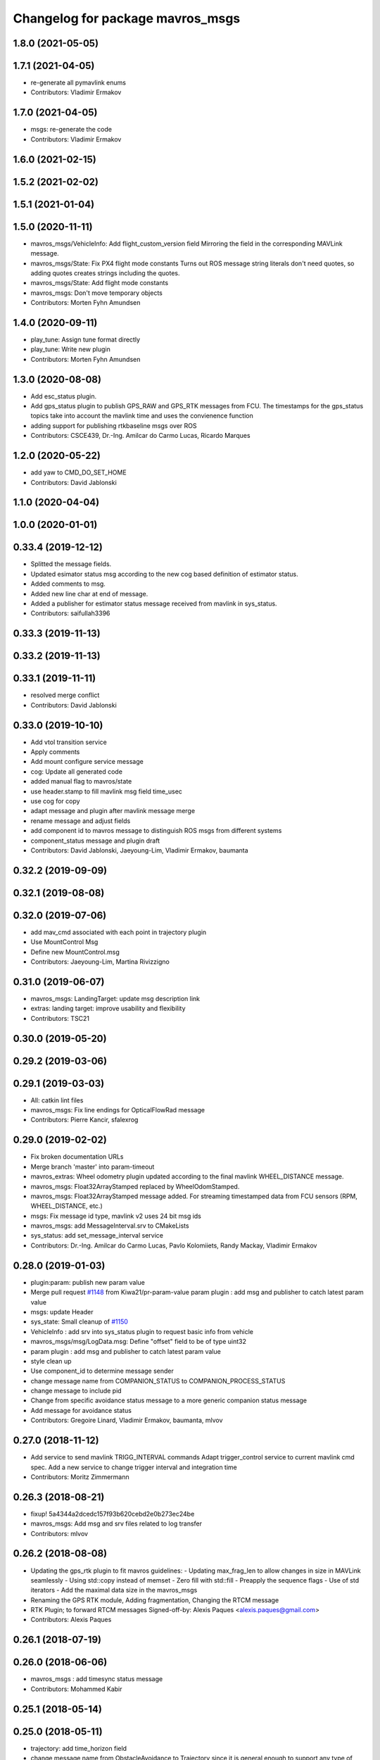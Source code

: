 ^^^^^^^^^^^^^^^^^^^^^^^^^^^^^^^^^
Changelog for package mavros_msgs
^^^^^^^^^^^^^^^^^^^^^^^^^^^^^^^^^

1.8.0 (2021-05-05)
------------------

1.7.1 (2021-04-05)
------------------
* re-generate all pymavlink enums
* Contributors: Vladimir Ermakov

1.7.0 (2021-04-05)
------------------
* msgs: re-generate the code
* Contributors: Vladimir Ermakov

1.6.0 (2021-02-15)
------------------

1.5.2 (2021-02-02)
------------------

1.5.1 (2021-01-04)
------------------

1.5.0 (2020-11-11)
------------------
* mavros_msgs/VehicleInfo: Add flight_custom_version field
  Mirroring the field in the corresponding MAVLink message.
* mavros_msgs/State: Fix PX4 flight mode constants
  Turns out ROS message string literals don't need quotes,
  so adding quotes creates strings including the quotes.
* mavros_msgs/State: Add flight mode constants
* mavros_msgs: Don't move temporary objects
* Contributors: Morten Fyhn Amundsen

1.4.0 (2020-09-11)
------------------
* play_tune: Assign tune format directly
* play_tune: Write new plugin
* Contributors: Morten Fyhn Amundsen

1.3.0 (2020-08-08)
------------------
* Add esc_status plugin.
* Add gps_status plugin to publish GPS_RAW and GPS_RTK messages from FCU.
  The timestamps for the gps_status topics take into account the mavlink time and uses the convienence function
* adding support for publishing rtkbaseline msgs over ROS
* Contributors: CSCE439, Dr.-Ing. Amilcar do Carmo Lucas, Ricardo Marques

1.2.0 (2020-05-22)
------------------
* add yaw to CMD_DO_SET_HOME
* Contributors: David Jablonski

1.1.0 (2020-04-04)
------------------

1.0.0 (2020-01-01)
------------------

0.33.4 (2019-12-12)
-------------------
* Splitted the message fields.
* Updated esimator status msg according to the new cog based definition of estimator status.
* Added comments to msg.
* Added new line char at end of message.
* Added a publisher for estimator status message received from mavlink in sys_status.
* Contributors: saifullah3396

0.33.3 (2019-11-13)
-------------------

0.33.2 (2019-11-13)
-------------------

0.33.1 (2019-11-11)
-------------------
* resolved merge conflict
* Contributors: David Jablonski

0.33.0 (2019-10-10)
-------------------
* Add vtol transition service
* Apply comments
* Add mount configure service message
* cog: Update all generated code
* added manual flag to mavros/state
* use header.stamp to fill mavlink msg field time_usec
* use cog for copy
* adapt message and plugin after mavlink message merge
* rename message and adjust fields
* add component id to mavros message to distinguish ROS msgs from different systems
* component_status message and plugin draft
* Contributors: David Jablonski, Jaeyoung-Lim, Vladimir Ermakov, baumanta

0.32.2 (2019-09-09)
-------------------

0.32.1 (2019-08-08)
-------------------

0.32.0 (2019-07-06)
-------------------
* add mav_cmd associated with each point in trajectory plugin
* Use MountControl Msg
* Define new MountControl.msg
* Contributors: Jaeyoung-Lim, Martina Rivizzigno

0.31.0 (2019-06-07)
-------------------
* mavros_msgs: LandingTarget: update msg description link
* extras: landing target: improve usability and flexibility
* Contributors: TSC21

0.30.0 (2019-05-20)
-------------------

0.29.2 (2019-03-06)
-------------------

0.29.1 (2019-03-03)
-------------------
* All: catkin lint files
* mavros_msgs: Fix line endings for OpticalFlowRad message
* Contributors: Pierre Kancir, sfalexrog

0.29.0 (2019-02-02)
-------------------
* Fix broken documentation URLs
* Merge branch 'master' into param-timeout
* mavros_extras: Wheel odometry plugin updated according to the final mavlink WHEEL_DISTANCE message.
* mavros_msgs: Float32ArrayStamped replaced by WheelOdomStamped.
* mavros_msgs: Float32ArrayStamped message added.
  For streaming timestamped data from FCU sensors (RPM, WHEEL_DISTANCE, etc.)
* msgs: Fix message id type, mavlink v2 uses 24 bit msg ids
* mavros_msgs: add MessageInterval.srv to CMakeLists
* sys_status: add set_message_interval service
* Contributors: Dr.-Ing. Amilcar do Carmo Lucas, Pavlo Kolomiiets, Randy Mackay, Vladimir Ermakov

0.28.0 (2019-01-03)
-------------------
* plugin:param: publish new param value
* Merge pull request `#1148 <https://github.com/mavlink/mavros/issues/1148>`_ from Kiwa21/pr-param-value
  param plugin : add msg and publisher to catch latest param value
* msgs: update Header
* sys_state: Small cleanup of `#1150 <https://github.com/mavlink/mavros/issues/1150>`_
* VehicleInfo : add srv into sys_status plugin to request basic info from vehicle
* mavros_msgs/msg/LogData.msg: Define "offset" field to be of type uint32
* param plugin : add msg and publisher to catch latest param value
* style clean up
* Use component_id to determine message sender
* change message name from COMPANION_STATUS to COMPANION_PROCESS_STATUS
* change message to include pid
* Change from specific avoidance status message to a more generic companion status message
* Add message for avoidance status
* Contributors: Gregoire Linard, Vladimir Ermakov, baumanta, mlvov

0.27.0 (2018-11-12)
-------------------
* Add service to send mavlink TRIGG_INTERVAL commands
  Adapt trigger_control service to current mavlink cmd spec. Add a new service to change trigger interval and integration time
* Contributors: Moritz Zimmermann

0.26.3 (2018-08-21)
-------------------
* fixup! 5a4344a2dcedc157f93b620cebd2e0b273ec24be
* mavros_msgs: Add msg and srv files related to log transfer
* Contributors: mlvov

0.26.2 (2018-08-08)
-------------------
* Updating the gps_rtk plugin to fit mavros guidelines:
  - Updating max_frag_len to allow changes in size in MAVLink seamlessly
  - Using std::copy instead of memset
  - Zero fill with std::fill
  - Preapply the sequence flags
  - Use of std iterators
  - Add the maximal data size in the mavros_msgs
* Renaming the GPS RTK module, Adding fragmentation, Changing the RTCM message
* RTK Plugin; to forward RTCM messages
  Signed-off-by: Alexis Paques <alexis.paques@gmail.com>
* Contributors: Alexis Paques

0.26.1 (2018-07-19)
-------------------

0.26.0 (2018-06-06)
-------------------
* mavros_msgs : add timesync status message
* Contributors: Mohammed Kabir

0.25.1 (2018-05-14)
-------------------

0.25.0 (2018-05-11)
-------------------
* trajectory: add time_horizon field
* change message name from ObstacleAvoidance to Trajectory since it is
  general enough to support any type of trajectory
* CMakeLists: add ObstacleAvoidance message
* add ObstacleAvoidance message
* msgs: Update message doc link
* CommandCode: update list of available commands on MAV_CMD enum (`#995 <https://github.com/mavlink/mavros/issues/995>`_)
* Contributors: Martina, Nuno Marques, Vladimir Ermakov

0.24.0 (2018-04-05)
-------------------
* Add ability to send STATUSTEXT messages
* Contributors: Anass Al

0.23.3 (2018-03-09)
-------------------

0.23.2 (2018-03-07)
-------------------

0.23.1 (2018-02-27)
-------------------

0.23.0 (2018-02-03)
-------------------

0.22.0 (2017-12-11)
-------------------
* SetMavFrame.srv: add FRAME\_ prefix
* Add cog for SetMavFrame.srv
* Setpoints: add service to specify frame
* Contributors: Pierre Kancir, khancyr

0.21.5 (2017-11-16)
-------------------

0.21.4 (2017-11-01)
-------------------

0.21.3 (2017-10-28)
-------------------
* plugin waypoints: Use stamped message
* add debug plugin
* Contributors: TSC21, Vladimir Ermakov

0.21.2 (2017-09-25)
-------------------

0.21.1 (2017-09-22)
-------------------

0.21.0 (2017-09-14)
-------------------
* plugin waypoint: Rename current seq in wp list message
* waypoint: Publish current waypoint seq
* waypoint partial: code style cleanup
* waypoint partial: extend existing service
* Partial waypoint: added wp_transfered to push partial service response
* Partial waypoint: added partial updating to mavwp
* Contributors: James Mare, James Stewart, Vladimir Ermakov

0.20.1 (2017-08-28)
-------------------

0.20.0 (2017-08-23)
-------------------
* HIL Plugin
  * add HilSensor.msg, HilStateQuaternion.msg, and add them in CMakeLists.txt
  * Add hil_sensor.cpp plugin to send HIL_SENSOR mavlink message to FCU.
  * fix HilSensor.msg. Make it more compact.
  * Fix HilStateQuaternion.msg. Make it more compact.
  * Add hil_state_quaternion plugin
  * fix files: some variable names were wrong+some syntax problems
  * fix syntax error in plugin .cpp files, make msg files match corresponding mavlink definitions
  * fix plugin source files
  * fix syntax
  * fix function name. It was wrong.
  * add HIL_GPS plugin
  * add HilGPS.msg to CMakeList
  * fix missing semicolon
  * fix call of class name
  * Add ACTUATOR_CONTROL_TARGET MAVLink message
  * fix code
  * increase number of fake satellites
  * control sensor and control rates
  * change control rate
  * change control rate
  * fix fake gps rate
  * fix
  * fix plugin_list
  * fix
  * remove unnecessary hil_sensor_mixin
  * update HilSensor.msg and usage
  * update HilStateQuaterion.msg and usage
  * redo some changes; update HilGPS.msg and usage
  * update hil_controls msg - use array of floats for aux channels
  * merge actuator_control with actuator_control_target
  * remove hil_sensor_mixin.h
  * update actuator_control logic
  * merge all plugins into a single one
  * delete the remaining plugin files
  * update description
  * redo some changes; reduce LOC
  * fix type cast on gps coord
  * add HIL_OPTICAL_FLOW send based on OpticalFlowRad sub
  * update authors list
  * update subscribers names
  * refactor gps coord convention
  * add HIL_RC_INPUTS_RAW sender; cog protec msg structure and content
  * apply correct rc_in translation; redo cog
  * apply proper rotations and frame transforms
  * remote throttle
  * fix typo and msg api
  * small changes
  * refactor rcin_raw_cb
  * new refactor to rcin_raw_cb arrays
  * update velocity to meters
  * readjust all the units so to match mavlink msg def
  * update cog
  * correct cog conversion
  * refefine msg definitions to remove overhead
  * hil: apply frame transform to body frame
* msgs fix `#625 <https://github.com/mavlink/mavros/issues/625>`_: Rename SetMode.Response.success to mode_sent
* [WIP] Plugins: setpoint_attitude: add sync between thrust and attitude (`#700 <https://github.com/mavlink/mavros/issues/700>`_)
  * plugins: setpoint_attitude: add sync between throttle and attitude topics to be sent together
  * plugins: typo correction: replace throttle with thrust
  * plugins: msgs: setpoint_attitude: replaces Float32Stamped for Thrust msg
  * plugins: setpoint_attitude: add sync between twist and thrust (RPY+Thrust)
  * setpoint_attitude: update the logic of thrust normalization verification
  * setpoint_attitude: implement sync between tf listener and thrust subscriber
  * TF sync listener: generalize topic type that can be syncronized with TF2
  * TF2ListenerMixin: keep class template, use template for tf sync method only
  * TF2ListenerMixin: fix and improve sync tf2_start method
  * general update to yaml config files and parameters
  * setpoint_attitude: add note on Thrust sub name
  * setpoint_attitude: TF sync: pass subscriber pointer instead of binding it
* Use GeographicLib tools to guarantee ROS msg def and enhance features (`#693 <https://github.com/mavlink/mavros/issues/693>`_)
  * first commit
  * Check for GeographicLib first without having to install it from the beginning each compile time
  * add necessary cmake files
  * remove gps_conversions.h and use GeographicLib to obtain the UTM coordinates
  * move conversion functions to utils.h
  * geographic conversions: update CMakeLists and package.xml
  * geographic conversions: force download of the datasets
  * geographic conversions: remove unneeded cmake module
  * dependencies: use SHARED libs of geographiclib
  * dependencies: correct FindGeographicLib.cmake so it can work for common Debian platforms
  * CMakeList: do not be so restrict about GeographicLib dependency
  * global position: odometry-use ECEF instead of UTM; update other fields
  * global position: make travis happy
  * global position: fix ident
  * global_position: apply correct frames and frame transforms given each coordinate frame
  * global_position: convert rcvd global origin to ECEF
  * global_position: be more explicit about the ecef-enu transform
  * global position: use home position as origin of map frame
  * global position: minor refactoring
  * global position: shield code with exception catch
  * fix identation
  * move dataset install to script; update README with new functionalities
  * update README with warning
  * global_position: fix identation
  * update HomePosition to be consistent with the conversions in global_position to ensure the correct transformation of height
  * home|global_position: fix compile errors, logic and dependencies
  * home position: add height conversion
  * travis: update to get datasets
  * install geo dataset: update to verify alternative dataset folders
  * travis: remove dataset install to allow clean build
  * hp and gp: initialize geoid dataset once and make it thread safe
  * README: update description relative to GeographicLib; fix typos
  * global position: improve doxygen references
  * README: update with some tips on rosdep install
* update ExtendedState with new MAV_LANDED_STATE enum
* Contributors: Nicklas Stockton, Nuno Marques, Vladimir Ermakov

0.19.0 (2017-05-05)
-------------------
* msgs: Add cog script to finish ADSBVehicle.msg
* extras: Add ADSB plugin
* plugin `#695 <https://github.com/mavlink/mavros/issues/695>`_: Fix plugin
* plugin: Add home_position
* Contributors: Nuno Marques, Vladimir Ermakov

0.18.7 (2017-02-24)
-------------------
* trigger interface : rename to cycle_time to be consistent with PX4
* Contributors: Kabir Mohammed

0.18.6 (2017-02-07)
-------------------
* Plugins: system_status change status field to system_status
  Add comment to State.msg for system_status enum
* Plugins: add system_status to state message
* Contributors: Pierre Kancir

0.18.5 (2016-12-12)
-------------------

0.18.4 (2016-11-11)
-------------------
* msgs: Fix `#609 <https://github.com/mavlink/mavros/issues/609>`_
* add hil_actuator_controls mavlink message
* Contributors: Beat Kung, Vladimir Ermakov

0.18.3 (2016-07-07)
-------------------

0.18.2 (2016-06-30)
-------------------

0.18.1 (2016-06-24)
-------------------

0.18.0 (2016-06-23)
-------------------
* Adding anchor to the HIL_CONTROLS message reference link
* Utilizing synchronise_stamp and adding reference to MAVLINK msg documentation
* Added a plugin that publishes HIL_CONTROLS as ROS messages
* node: Rename plugib base class - API incompatible to old class
* msgs `#543 <https://github.com/mavlink/mavros/issues/543>`_: Update for MAVLink 2.0
* Contributors: Pavel, Vladimir Ermakov

0.17.3 (2016-05-20)
-------------------

0.17.2 (2016-04-29)
-------------------

0.17.1 (2016-03-28)
-------------------

0.17.0 (2016-02-09)
-------------------
* rebased with master
* Contributors: francois

0.16.6 (2016-02-04)
-------------------

0.16.5 (2016-01-11)
-------------------

0.16.4 (2015-12-14)
-------------------
* Update mavlink message documentation links
* remove "altitude\_" prefix from members
* implemented altitude plugin
* Contributors: Andreas Antener, Vladimir Ermakov

0.16.3 (2015-11-19)
-------------------

0.16.2 (2015-11-17)
-------------------

0.16.1 (2015-11-13)
-------------------

0.16.0 (2015-11-09)
-------------------
* msgs `#418 <https://github.com/mavlink/mavros/issues/418>`_: add message for attitude setpoints
* plugin: waypoint fix `#414 <https://github.com/mavlink/mavros/issues/414>`_: remove GOTO service.
  It is replaced with more standard global setpoint messages.
* msgs `#415 <https://github.com/mavlink/mavros/issues/415>`_: Add message for raw global setpoint
* msgs `#402 <https://github.com/mavlink/mavros/issues/402>`_: PositionTarget message type
* setting constant values and reference docs
* pass new extended state to ros
* msgs `#371 <https://github.com/mavlink/mavros/issues/371>`_: add missing message
* msgs `#371 <https://github.com/mavlink/mavros/issues/371>`_: add HomePosition message
* Contributors: Andreas Antener, Vladimir Ermakov

0.15.0 (2015-09-17)
-------------------
* msgs `#286 <https://github.com/mavlink/mavros/issues/286>`_: fix bug with packet header.
* msgs `#286 <https://github.com/mavlink/mavros/issues/286>`_: Add valid flag and checksum to Mavlink.msg
* plugin: manual_control: Use shared pointer message
  Fix alphabetic order of msgs.
* removed old commend in .msg file
* Add MANUAL_CONTROL handling with new plugin
* Contributors: Vladimir Ermakov, v01d

0.14.2 (2015-08-20)
-------------------

0.14.1 (2015-08-19)
-------------------

0.14.0 (2015-08-17)
-------------------
* msgs: Add mixer group constants ActuatorControl
* msgs: Add notes to message headers.
* msgs: sort msgs in alphabetical order
* msgs: use std::move for mavlink->ros convert
* msgs: add note about convert function
* msgs: change description, make catkin lint happy
* msgs: move convert functions to msgs package.
* msgs: fix message generator and runtime depent tags
* msgs: remove never used Mavlink.fromlcm field.
* msgs: add package name for all non basic types
* msgs: fix msgs build
* msgs `#354 <https://github.com/mavlink/mavros/issues/354>`_: move all messages to mavros_msgs package.
* Contributors: Vladimir Ermakov
